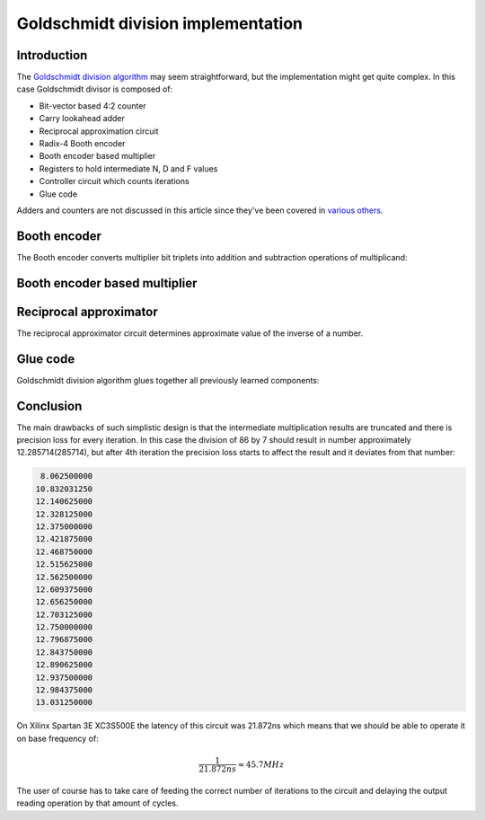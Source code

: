 .. tags:  TU Berlin, computer arithmetic, Goldschmidt, division, VHDL
.. date: 2013-12-12

Goldschmidt division implementation
===================================

Introduction
------------

The `Goldschmidt division algorithm <goldschmidt-division-algorithm.html>`_
may seem straightforward, but the implementation might get quite complex.
In this case Goldschmidt divisor is composed of:

* Bit-vector based 4:2 counter
* Carry lookahead adder
* Reciprocal approximation circuit
* Radix-4 Booth encoder
* Booth encoder based multiplier
* Registers to hold intermediate N, D and F values
* Controller circuit which counts iterations
* Glue code

Adders and counters are not discussed in this article since they've been
covered in `various others <carry-look-ahead-adder.html>`_.

Booth encoder
-------------

The Booth encoder converts multiplier bit triplets into
addition and subtraction operations of multiplicand:

.. listing:: src/booth4.vhd


Booth encoder based multiplier
------------------------------

.. listing:: src/multiplier.vhd


Reciprocal approximator
-----------------------

The reciprocal approximator circuit determines approximate value
of the inverse of a number.

.. listing:: src/reciprocal.vhd


Glue code
---------

Goldschmidt division algorithm glues together all previously learned
components:

.. listing:: src/goldschmidt_division.vhd


Conclusion
----------

The main drawbacks of such simplistic design is that
the intermediate multiplication results are truncated and 
there is precision loss for every iteration.
In this case the division of 86 by 7 should result in number 
approximately 12.285714(285714), but after 4th iteration the precision loss
starts to affect the result and it deviates from that number:

.. code::

     8.062500000
    10.832031250
    12.140625000
    12.328125000
    12.375000000
    12.421875000
    12.468750000
    12.515625000
    12.562500000
    12.609375000
    12.656250000
    12.703125000
    12.750000000
    12.796875000
    12.843750000
    12.890625000
    12.937500000
    12.984375000
    13.031250000

On Xilinx Spartan 3E XC3S500E the latency of this circuit was 21.872ns which means
that we should be able to operate it on base frequency of:

.. math::

    \frac{1}{21.872ns} \approx 45.7MHz
    
The user of course has to take care of feeding
the correct number of iterations to the circuit and
delaying the output reading operation by that amount of cycles.
